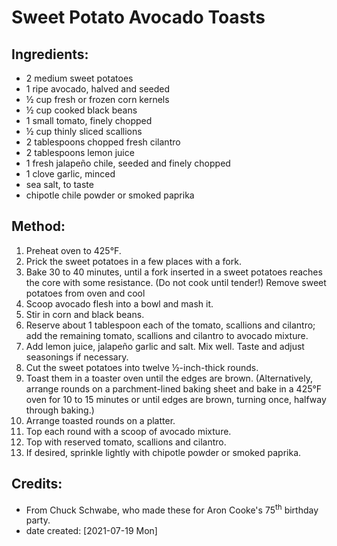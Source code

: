 #+STARTUP: showeverything
* Sweet Potato Avocado Toasts
** Ingredients:
- 2 medium sweet potatoes
- 1 ripe avocado, halved and seeded
- ½ cup fresh or frozen corn kernels
- ½ cup cooked black beans
- 1 small tomato, finely chopped
- ½ cup thinly sliced scallions
- 2 tablespoons chopped fresh cilantro
- 2 tablespoons lemon juice
- 1 fresh jalapeño chile, seeded and finely chopped
- 1 clove garlic, minced
- sea salt, to taste
- chipotle chile powder or smoked paprika
** Method:
1. Preheat oven to 425°F.
2. Prick the sweet potatoes in a few places with a fork.
3. Bake 30 to 40 minutes, until a fork inserted in a sweet potatoes reaches the core with some resistance. (Do not cook until tender!) Remove sweet potatoes from oven and cool
4. Scoop avocado flesh into a bowl and mash it.
5. Stir in corn and black beans.
6. Reserve about 1 tablespoon each of the tomato, scallions and cilantro; add the remaining tomato, scallions and cilantro to avocado mixture.
7. Add lemon juice, jalapeño garlic and salt. Mix well. Taste and adjust seasonings if necessary. 
8. Cut the sweet potatoes into twelve ½-inch-thick rounds.
9. Toast them in a toaster oven until the edges are brown. (Alternatively, arrange rounds on a parchment-lined baking sheet and bake in a 425°F oven for 10 to 15 minutes or until edges are brown, turning once, halfway through baking.)
10. Arrange toasted rounds on a platter.
11. Top each round with a scoop of avocado mixture.
12. Top with reserved tomato, scallions and cilantro.
13. If desired, sprinkle lightly with chipotle powder or smoked paprika.
** Credits:
- From Chuck Schwabe, who made these for Aron Cooke's 75^{th} birthday party.
- date created: [2021-07-19 Mon]
